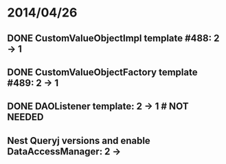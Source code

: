 * 2014/04/26
** DONE CustomValueObjectImpl template #488: 2 -> 1
** DONE CustomValueObjectFactory template #489: 2 -> 1
** DONE DAOListener template: 2 -> 1 # NOT NEEDED
** Nest Queryj versions and enable DataAccessManager: 2 ->
   
